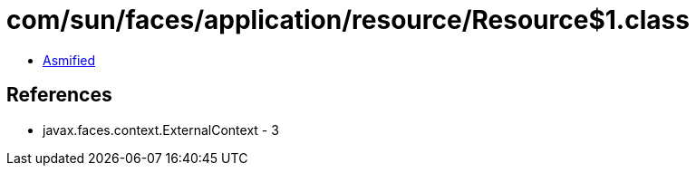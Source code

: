 = com/sun/faces/application/resource/Resource$1.class

 - link:Resource$1-asmified.java[Asmified]

== References

 - javax.faces.context.ExternalContext - 3
